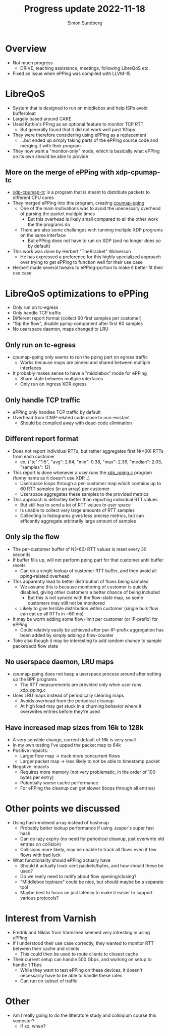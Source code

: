 #+TITLE: Progress update 2022-11-18
#+AUTHOR: Simon Sundberg

#+OPTIONS: ^:nil
#+REVEAL_ROOT: https://cdn.jsdelivr.net/npm/reveal.js
#+REVEAL_INIT_OPTIONS: width:1600, height:1000, slideNumber:"c/t"

* Overview
- Not much progress
  - DRIVE, teaching assistance, meetings, following LibreQoS etc.
- Fixed an issue when ePPing was compiled with LLVM-15

* LibreQoS
- System that is designed to run on middlebox and help ISPs avoid bufferbloat
- Largely based around CAKE
- Used Kathie's PPing as an optional feature to monitor TCP RTT
  - But generally found that it did not work well past 1Gbps
- They were therefore considering using ePPing as a replacement
  - ...but ended up simply taking parts of the ePPing source code and merging it with their program
- They now want a "monitor-only" mode, which is basically what ePPing on its own should be able to provide

** More on the merge of ePPing with xdp-cpumap-tc
- [[https://github.com/xdp-project/xdp-cpumap-tc][xdp-cpumap-tc]] is a program that is meant to distribute packets to different CPU cores
- They merged ePPing into this program, creating [[https://github.com/thebracket/cpumap-pping][cpumap-pping]]
  - One of the main motivations was to avoid the unecessary overhead of parsing the packet multiple times
    - But this overhead is likely small compared to all the other work the the programs do
  - There are also some challenges with running multiple XDP programs on the same interface
    - But ePPing does not have to run on XDP (and no longer does so by default)
- This work was done by Herbert "TheBracket" Wolverson
  - He has expressed a preference for this highly specialized approach over trying to get ePPing to function well for their use case
- Herbert made several tweaks to ePPing-portion to make it better fit their use case

* LibreQoS optimizations to ePPing
- Only run on tc-egress
- Only handle TCP traffic  
- Different report format (collect 60 first samples per customer)
- "Sip the flow", disable pping-component after first 60 samples
- No userspace daemon, maps changed to LRU  

** Only run on tc-egress
- cpumap-pping only seems to run the pping part on egress traffic
  - Works because maps are pinned and shared between multiple interfaces
- It probably makes sense to have a "middlebox" mode for ePPing
  - Share state between multiple interfaces
  - Only run on ingress XOR egress

** Only handle TCP traffic
- ePPing only handles TCP traffic by default
- Overhead from ICMP-related code close to non-existant
  - Should be compiled away with dead-code elimination

** Different report format
- Does not report individual RTTs, but rather aggregates first N(=60) RTTs from each customer
  - ex. {"tc":"1:5", "avg": 2.64, "min": 0.38, "max": 2.39, "median": 2.03, "samples": 12}
- This report is done whenever a user runs the [[https://github.com/thebracket/cpumap-pping/blob/master/src/xdp_pping.c][xdp_pping.c]] program (funny name as it doesn't use XDP...)
  - Userspace loops through a per-customer map which contains up to 60 RTT samples (in an array) per customer
  - Userspace aggregates these samples to the provided metrics
- This approach is definitley better than reporting individual RTT values
  - But still has to send a lot of RTT values to user space
  - Is unable to collect very large amounts of RTT samples
  - Collecting in histograms gives less precise metrics, but can efficently aggregate arbitrarily large amount of samples

** Only sip the flow
- The per-customer buffer of N(=60) RTT values is reset every 30 seconds
- If buffer fills up, will not perform pping part for that customer until buffer resets
  - Can do a single lookup of customer RTT buffer, and then avoid all pping-related overhead
- This apparently lead to better distribution of flows being sampled
  - We assume this is because monitoring of customer is quickly disabled, giving other customers a better chance of being included
    - But this is not synced with the flow-state map, so some customers may still not be monitored
  - Likely to give terrible distribution within customer (single bulk flow can eat up all RTTs in ~60 ms)
- It may be worth adding some flow-limit per customer (or IP-prefix) for ePPing
  - Could relativly easily be achieved after per-IP-prefix aggregation has been added by simply adding a flow-counter
- Toke also though it may be interesting to add random chance to sample packet/add flow state

** No userspace daemon, LRU maps
- cpumap-pping does not keep a userspace process around after setting up the BPF programs
  - The RTT measurements are provided only when user runs xdp_pping.c
- Uses LRU maps instead of periodically clearing maps
  - Avoids overhead from the periodical cleanup
  - At high load may get stuck in a churning behavior where it overwrites entries before they're used

** Have increased map sizes from 16k to 128k
- A very sensible change, current default of 16k is very small
- In my own testing I've upped the packet map to 64k
- Positive impacts:  
  - Larger flow map -> track more concurrent flows
  - Larger packet map -> less likely to not be able to timestamp packet
- Negative impacts
  - Requires more memory (not very problematic, in the order of 100 bytes per entry)
  - Potentially worse cache performance
  - For ePPing the cleanup can get slower (loops through all entries)

* Other points we discussed
- Using hash-indexed array instead of hashmap
  - Probably better lookup performance if using Jesper's super fast hash
  - Can do lazy expiry (no need for periodical cleanup, just overwrite old entries on collision)
  - Collisions more likely, may be unable to track all flows even if few flows with bad luck
- What functionality should ePPing actually have
  - Should it actually track sent packets/bytes, and how should these be used?
  - Do we really need to notify about flow opening/closing?
  - "Middlebox tcptrace" could be nice, but should maybe be a separate tool
  - Maybe best to focus on just latency to make it easier to support various protocols?

* Interest from Varnish
- Fredrik and Niklas from Varnished seemed very intresting in using ePPing
- If I understood their use case correctly, they wanted to monitor RTT between their cache and clients
  - This could then be used to route clients to closest cache
- Their current setup can handle 500 Gbps, and working on setup to handle 1 Tbps
  - While they want to test ePPing on these devices, it doesn't necessarily have to be able to handle these rates
  - Can run on subset of traffic

* Other
- Am I really going to do the litterature study and colloqium course this semester?
  - If so, when?

    
